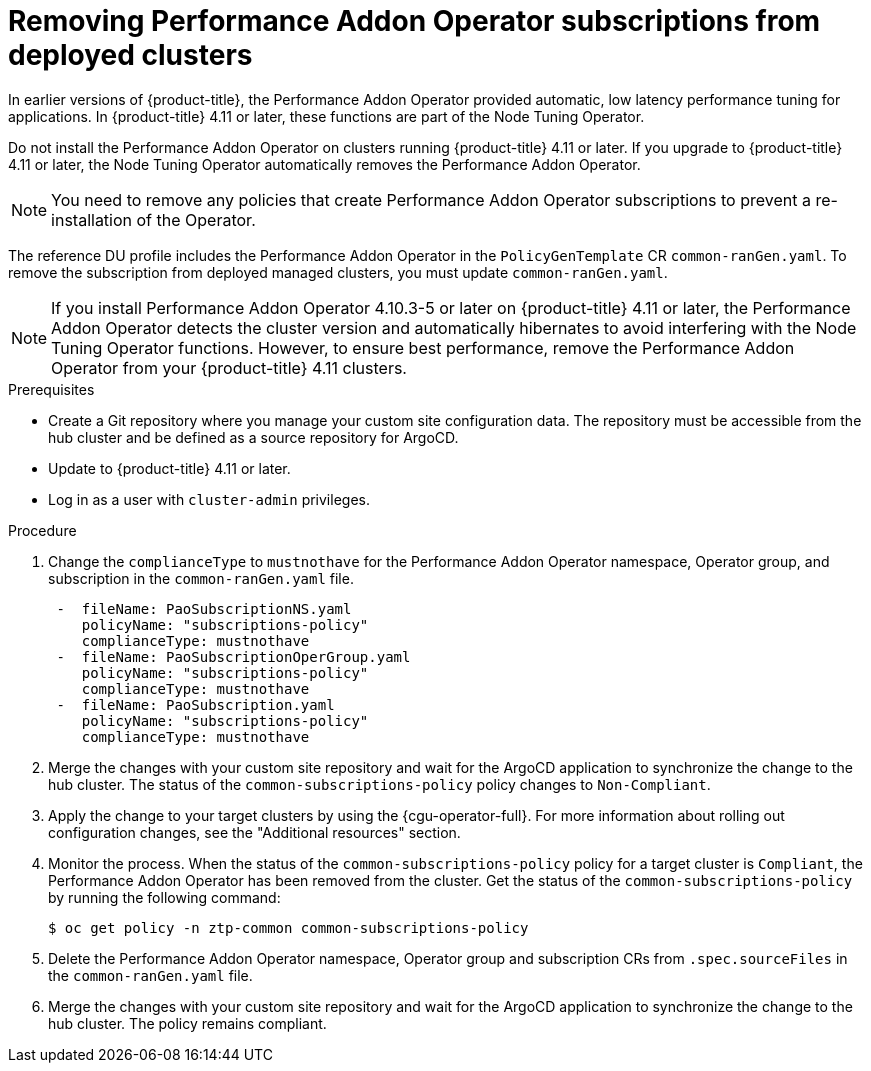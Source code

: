 // Module included in the following assemblies:
//
// * scalability_and_performance/ztp_far_edge/ztp-talm-updating-managed-policies.adoc

:_mod-docs-content-type: PROCEDURE
[id="talm-pao-update_{context}"]
= Removing Performance Addon Operator subscriptions from deployed clusters

In earlier versions of {product-title}, the Performance Addon Operator provided automatic, low latency performance tuning for applications. In {product-title} 4.11 or later, these functions are part of the Node Tuning Operator.

Do not install the Performance Addon Operator on clusters running {product-title} 4.11 or later. If you upgrade to {product-title} 4.11 or later, the Node Tuning Operator automatically removes the Performance Addon Operator.

[NOTE]
====
You need to remove any policies that create Performance Addon Operator subscriptions to prevent a re-installation of the Operator.
====

The reference DU profile includes the Performance Addon Operator in the `PolicyGenTemplate` CR `common-ranGen.yaml`. To remove the subscription from deployed managed clusters, you must update `common-ranGen.yaml`.

[NOTE]
====
If you install Performance Addon Operator 4.10.3-5 or later on {product-title} 4.11 or later, the Performance Addon Operator detects the cluster version and automatically hibernates to avoid interfering with the Node Tuning Operator functions. However, to ensure best performance, remove the Performance Addon Operator from your {product-title} 4.11 clusters.
====

.Prerequisites

* Create a Git repository where you manage your custom site configuration data. The repository must be accessible from the hub cluster and be defined as a source repository for ArgoCD.

* Update to {product-title} 4.11 or later.

* Log in as a user with `cluster-admin` privileges.

.Procedure

. Change the `complianceType` to `mustnothave` for the Performance Addon Operator namespace, Operator group, and subscription in the `common-ranGen.yaml` file.
+
[source,yaml]
----
 -  fileName: PaoSubscriptionNS.yaml
    policyName: "subscriptions-policy"
    complianceType: mustnothave
 -  fileName: PaoSubscriptionOperGroup.yaml
    policyName: "subscriptions-policy"
    complianceType: mustnothave
 -  fileName: PaoSubscription.yaml
    policyName: "subscriptions-policy"
    complianceType: mustnothave
----

. Merge the changes with your custom site repository and wait for the ArgoCD application to synchronize the change to the hub cluster. The status of the `common-subscriptions-policy` policy changes to `Non-Compliant`.

. Apply the change to your target clusters by using the {cgu-operator-full}. For more information about rolling out configuration changes, see the "Additional resources" section.

. Monitor the process. When the status of the `common-subscriptions-policy` policy for a target cluster  is `Compliant`, the Performance Addon Operator has been removed from the cluster. Get the status of the `common-subscriptions-policy` by running the following command:
+
[source,terminal]
----
$ oc get policy -n ztp-common common-subscriptions-policy
----

. Delete the Performance Addon Operator namespace, Operator group and subscription CRs from `.spec.sourceFiles` in the `common-ranGen.yaml` file.

. Merge the changes with your custom site repository and wait for the ArgoCD application to synchronize the change to the hub cluster. The policy remains compliant.
